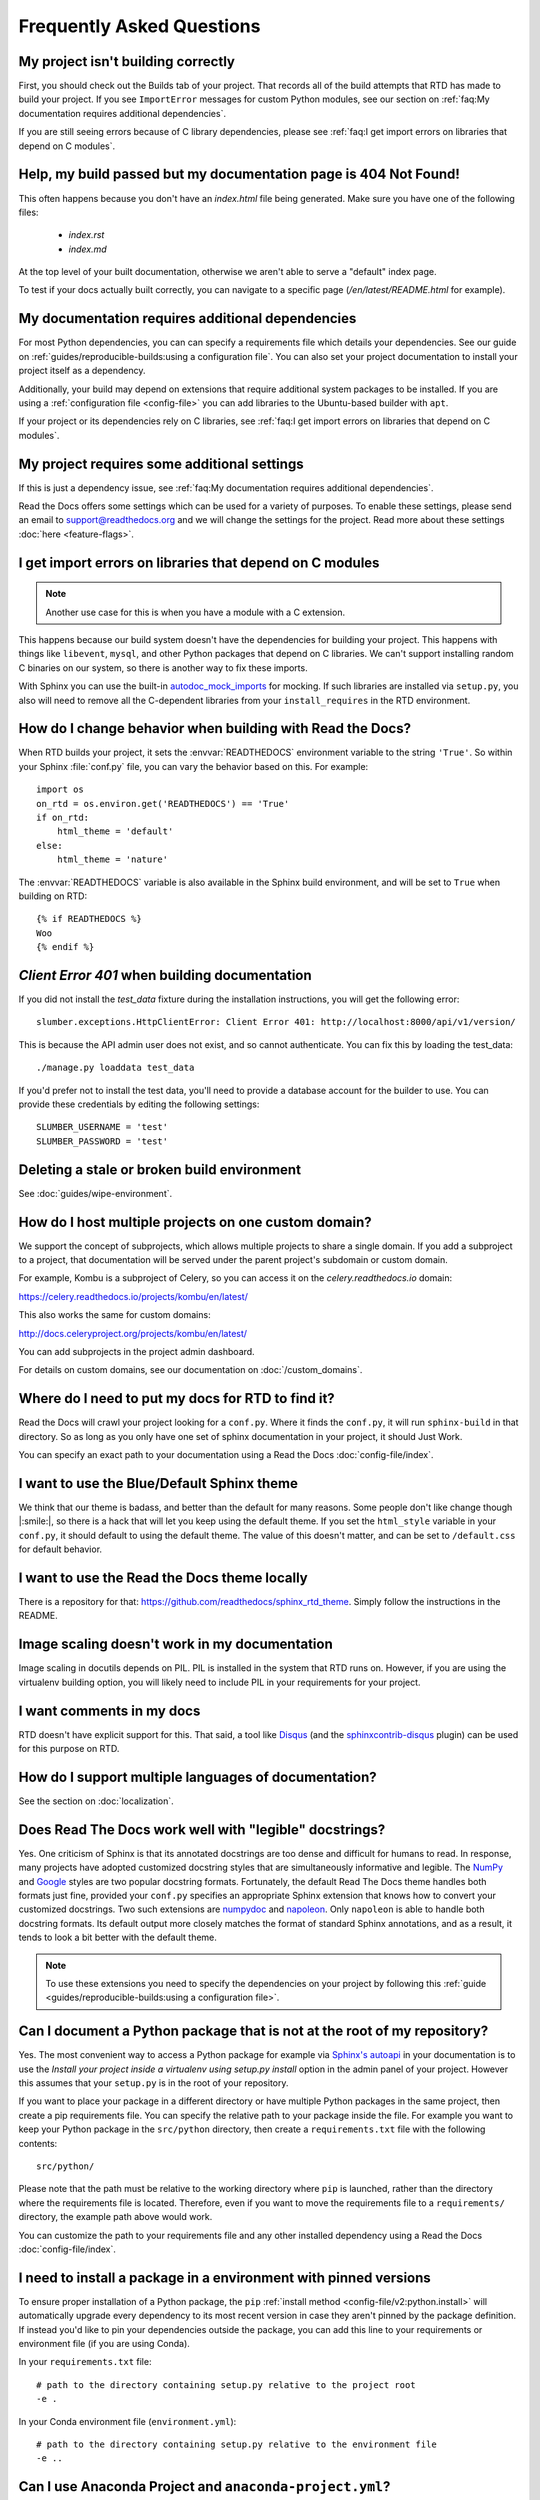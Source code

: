 Frequently Asked Questions
==========================

My project isn't building correctly
-----------------------------------

First, you should check out the Builds tab of your project.
That records all of the build attempts that RTD has made to build your project.
If you see ``ImportError`` messages for custom Python modules,
see our section on :ref:`faq:My documentation requires additional dependencies`.

If you are still seeing errors because of C library dependencies,
please see :ref:`faq:I get import errors on libraries that depend on C modules`.


Help, my build passed but my documentation page is 404 Not Found!
-----------------------------------------------------------------

This often happens because you don't have an `index.html` file being generated.
Make sure you have one of the following files:

    * `index.rst`
    * `index.md`

At the top level of your built documentation,
otherwise we aren't able to serve a "default" index page.

To test if your docs actually built correctly,
you can navigate to a specific page (`/en/latest/README.html` for example).


My documentation requires additional dependencies
-------------------------------------------------

For most Python dependencies, you can can specify a requirements file
which details your dependencies. See our guide on :ref:`guides/reproducible-builds:using a configuration file`.
You can also set your project documentation to install your project itself
as a dependency.

Additionally, your build may depend on extensions that require additional
system packages to be installed. If you are using a :ref:`configuration
file <config-file>` you can add libraries to the Ubuntu-based builder with
``apt``.

If your project or its dependencies rely on C libraries,
see :ref:`faq:I get import errors on libraries that depend on C modules`.


My project requires some additional settings
--------------------------------------------

If this is just a dependency issue,
see :ref:`faq:My documentation requires additional dependencies`.

Read the Docs offers some settings which can be used for a variety of purposes.
To enable these settings,
please send an email to support@readthedocs.org and we will change the settings for the project.
Read more about these settings :doc:`here <feature-flags>`.


I get import errors on libraries that depend on C modules
---------------------------------------------------------

.. note::

   Another use case for this is when you have a module with a C extension.

This happens because our build system doesn't have the dependencies for building your project.
This happens with things like ``libevent``, ``mysql``, and other Python packages that depend on C libraries.
We can't support installing random C binaries on our system, so there is another way to fix these imports.

With Sphinx you can use the built-in `autodoc_mock_imports`_ for mocking.
If such libraries are installed via ``setup.py``, you also will need to remove all the C-dependent libraries from your ``install_requires`` in the RTD environment.

.. _autodoc_mock_imports: http://www.sphinx-doc.org/en/master/usage/extensions/autodoc.html#confval-autodoc_mock_imports


How do I change behavior when building with Read the Docs?
----------------------------------------------------------

When RTD builds your project, it sets the :envvar:`READTHEDOCS` environment
variable to the string ``'True'``. So within your Sphinx :file:`conf.py` file, you
can vary the behavior based on this. For example::

    import os
    on_rtd = os.environ.get('READTHEDOCS') == 'True'
    if on_rtd:
        html_theme = 'default'
    else:
        html_theme = 'nature'

The :envvar:`READTHEDOCS` variable is also available in the Sphinx build
environment, and will be set to ``True`` when building on RTD::

    {% if READTHEDOCS %}
    Woo
    {% endif %}



`Client Error 401` when building documentation
----------------------------------------------

If you did not install the `test_data` fixture during the installation
instructions, you will get the following error::

    slumber.exceptions.HttpClientError: Client Error 401: http://localhost:8000/api/v1/version/

This is because the API admin user does not exist, and so cannot authenticate.
You can fix this by loading the test_data::

    ./manage.py loaddata test_data

If you'd prefer not to install the test data, you'll need to provide a database
account for the builder to use. You can provide these credentials by editing the
following settings::

    SLUMBER_USERNAME = 'test'
    SLUMBER_PASSWORD = 'test'


Deleting a stale or broken build environment
--------------------------------------------

See :doc:`guides/wipe-environment`.


How do I host multiple projects on one custom domain?
-----------------------------------------------------

We support the concept of subprojects, which allows multiple projects to share a
single domain. If you add a subproject to a project, that documentation will
be served under the parent project's subdomain or custom domain.

For example,
Kombu is a subproject of Celery,
so you can access it on the `celery.readthedocs.io` domain:

https://celery.readthedocs.io/projects/kombu/en/latest/

This also works the same for custom domains:

http://docs.celeryproject.org/projects/kombu/en/latest/

You can add subprojects in the project admin dashboard.

For details on custom domains, see our documentation on :doc:`/custom_domains`.


Where do I need to put my docs for RTD to find it?
--------------------------------------------------

Read the Docs will crawl your project looking for a ``conf.py``. Where it finds the ``conf.py``,
it will run ``sphinx-build`` in that directory.
So as long as you only have one set of sphinx documentation in your project, it should Just Work.

You can specify an exact path to your documentation using a Read the Docs :doc:`config-file/index`.


I want to use the Blue/Default Sphinx theme
-------------------------------------------

We think that our theme is badass,
and better than the default for many reasons.
Some people don't like change though |:smile:|,
so there is a hack that will let you keep using the default theme.
If you set the ``html_style`` variable in your ``conf.py``,
it should default to using the default theme.
The value of this doesn't matter, and can be set to ``/default.css`` for default behavior.


I want to use the Read the Docs theme locally
---------------------------------------------

There is a repository for that: https://github.com/readthedocs/sphinx_rtd_theme.
Simply follow the instructions in the README.


Image scaling doesn't work in my documentation
-----------------------------------------------

Image scaling in docutils depends on PIL. PIL is installed in the system that RTD runs on. However, if you are using the virtualenv building option, you will likely need to include PIL in your requirements for your project.


I want comments in my docs
--------------------------

RTD doesn't have explicit support for this.
That said, a tool like `Disqus`_ (and the `sphinxcontrib-disqus`_ plugin) can be used for this purpose on RTD.

.. _Disqus: https://disqus.com/
.. _sphinxcontrib-disqus: https://pypi.python.org/pypi/sphinxcontrib-disqus


How do I support multiple languages of documentation?
-----------------------------------------------------

See the section on :doc:`localization`.


Does Read The Docs work well with "legible" docstrings?
-------------------------------------------------------

Yes. One criticism of Sphinx is that its annotated docstrings are too
dense and difficult for humans to read. In response, many projects
have adopted customized docstring styles that are simultaneously
informative and legible. The
`NumPy <https://numpydoc.readthedocs.io/en/latest/format.html#docstring-standard>`__
and
`Google <https://google.github.io/styleguide/pyguide.html#38-comments-and-docstrings>`__
styles are two popular docstring formats.  Fortunately, the default
Read The Docs theme handles both formats just fine, provided
your ``conf.py`` specifies an appropriate Sphinx extension that
knows how to convert your customized docstrings.  Two such extensions
are `numpydoc <https://github.com/numpy/numpydoc>`_ and
`napoleon <http://sphinxcontrib-napoleon.readthedocs.io>`_. Only
``napoleon`` is able to handle both docstring formats. Its default
output more closely matches the format of standard Sphinx annotations,
and as a result, it tends to look a bit better with the default theme.

.. note::

   To use these extensions you need to specify the dependencies on your project
   by following this :ref:`guide <guides/reproducible-builds:using a configuration file>`.

Can I document a Python package that is not at the root of my repository?
-------------------------------------------------------------------------

Yes. The most convenient way to access a Python package for example via
`Sphinx's autoapi`_ in your documentation is to use the *Install your project
inside a virtualenv using setup.py install* option in the admin panel of
your project. However this assumes that your ``setup.py`` is in the root of
your repository.

If you want to place your package in a different directory or have multiple
Python packages in the same project, then create a pip requirements file. You
can specify the relative path to your package inside the file.
For example you want to keep your Python package in the ``src/python``
directory, then create a ``requirements.txt`` file with the
following contents::

    src/python/

Please note that the path must be relative to the working directory where ``pip`` is launched,
rather than the directory where the requirements file is located.
Therefore, even if you want to move the requirements file to a ``requirements/`` directory,
the example path above would work.

You can customize the path to your requirements file and any other installed dependency
using a Read the Docs :doc:`config-file/index`.

.. _Sphinx's autoapi: http://sphinx-doc.org/ext/autodoc.html
.. _pip requirements file: https://pip.pypa.io/en/stable/user_guide.html#requirements-files


I need to install a package in a environment with pinned versions
-----------------------------------------------------------------

To ensure proper installation of a Python package, the ``pip`` :ref:`install method <config-file/v2:python.install>` will automatically upgrade every dependency to its most recent version in case they aren't pinned by the package definition.
If instead you'd like to pin your dependencies outside the package, you can add this line to your requirements or environment file (if you are using Conda).

In your ``requirements.txt`` file::

    # path to the directory containing setup.py relative to the project root
    -e .

In your Conda environment file (``environment.yml``)::

    # path to the directory containing setup.py relative to the environment file
    -e ..


Can I use Anaconda Project and ``anaconda-project.yml``?
--------------------------------------------------------

Yes. With ``anaconda-project>=0.8.4`` you can use the `Anaconda Project`_ configuration
file ``anaconda-project.yaml`` (or ``anaconda-project.yml``) directly in place of a
Conda environment file by using ``dependencies:`` as an alias for ``packages:``.

I.e., your ``anaconda-project.yaml`` file can be used as a ``conda.environment`` config
in the ``.readthedocs.yaml`` config file if it contains::

    dependencies:
      - python=3.9
      - scipy
      ...

.. _Anaconda Project: https://anaconda-project.readthedocs.io/en/latest/


How can I avoid search results having a deprecated version of my docs?
----------------------------------------------------------------------

If readers search something related to your docs in Google, it will probably return the most relevant version of your documentation.
It may happen that this version is already deprecated and you want to stop Google indexing it as a result,
and start suggesting the latest (or newer) one.

To accomplish this, you can add a ``robots.txt`` file to your documentation's root so it ends up served at the root URL of your project
(for example, https://yourproject.readthedocs.io/robots.txt).
We have documented how to set this up in our :ref:`hosting:Custom robots.txt Pages` docs.


Can I remove advertising from my documentation?
-----------------------------------------------

See :ref:`Opting out of advertising <advertising/ethical-advertising:Opting Out>`.


How do I change my project slug (the URL your docs are served at)?
------------------------------------------------------------------

We don't support allowing folks to change the slug for their project.
You can update the name which is shown on the site,
but not the actual URL that documentation is served.

The main reason for this is that all existing URLs to the content will break.
You can delete and re-create the project with the proper name to get a new slug,
but you really shouldn't do this if you have existing inbound links,
as it `breaks the internet <http://www.w3.org/Provider/Style/URI.html>`_.

If that isn't enough,
you can request the change sending an email to support@readthedocs.org.


How do I change the version slug of my project?
-----------------------------------------------

We don't support allowing folks to change the slug for their versions.
But you can rename the branch/tag to achieve this.
If that isn't enough,
you can request the change sending an email to support@readthedocs.org.


What commit of Read the Docs is in production?
----------------------------------------------

We deploy readthedocs.org from the ``rel`` branch in our GitHub repository.
You can see the latest commits that have been deployed by looking on GitHub: https://github.com/readthedocs/readthedocs.org/commits/rel

We also keep an up-to-date :doc:`changelog </changelog>`.


How can I deploy Jupyter Book projects on Read the Docs?
--------------------------------------------------------

According to `its own documentation <https://jupyterbook.org/>`_,

   Jupyter Book is an open source project for building beautiful,
   publication-quality books and documents from computational material.

Even though `Jupyter Book leverages Sphinx "for almost everything that it
does" <https://jupyterbook.org/explain/sphinx.html#jupyter-book-is-a-distribution-of-sphinx>`_,
it purposedly hides Sphinx ``conf.py`` files from the user,
and instead generates them on the fly from its declarative ``_config.yml``.
As a result, you need to follow some extra steps
to make Jupyter Book work on Read the Docs.

As described in :doc:`the official documentation <jupyterbook:publish/readthedocs>`,
you can manually convert your Jupyter Book project to Sphinx with the following command:

.. code-block:: console

   $ jupyter-book config sphinx path/to/book

and then commit the resulting ``conf.py`` to git.
Alternatively, you can set up some automation that does it for every change,
for example :ref:`using pre-commit <jupyterbook:sphinx:convert:pre-commit>`.
